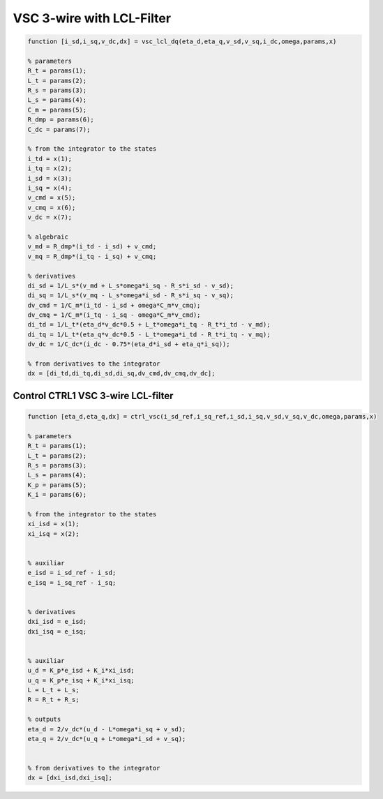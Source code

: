 VSC 3-wire with LCL-Filter
==========================


.. code-block:: matlab

     
    function [i_sd,i_sq,v_dc,dx] = vsc_lcl_dq(eta_d,eta_q,v_sd,v_sq,i_dc,omega,params,x)

    % parameters
    R_t = params(1);
    L_t = params(2);
    R_s = params(3);
    L_s = params(4);
    C_m = params(5);
    R_dmp = params(6);
    C_dc = params(7);

    % from the integrator to the states
    i_td = x(1);
    i_tq = x(2);
    i_sd = x(3);
    i_sq = x(4);
    v_cmd = x(5);
    v_cmq = x(6);
    v_dc = x(7);
    
    % algebraic
    v_md = R_dmp*(i_td - i_sd) + v_cmd;
    v_mq = R_dmp*(i_tq - i_sq) + v_cmq;
 
    % derivatives
    di_sd = 1/L_s*(v_md + L_s*omega*i_sq - R_s*i_sd - v_sd);
    di_sq = 1/L_s*(v_mq - L_s*omega*i_sd - R_s*i_sq - v_sq);
    dv_cmd = 1/C_m*(i_td - i_sd + omega*C_m*v_cmq);
    dv_cmq = 1/C_m*(i_tq - i_sq - omega*C_m*v_cmd);
    di_td = 1/L_t*(eta_d*v_dc*0.5 + L_t*omega*i_tq - R_t*i_td - v_md);
    di_tq = 1/L_t*(eta_q*v_dc*0.5 - L_t*omega*i_td - R_t*i_tq - v_mq);
    dv_dc = 1/C_dc*(i_dc - 0.75*(eta_d*i_sd + eta_q*i_sq));
    
    % from derivatives to the integrator
    dx = [di_td,di_tq,di_sd,di_sq,dv_cmd,dv_cmq,dv_dc];



Control CTRL1 VSC 3-wire LCL-filter
-----------------------------------

.. code-block:: matlab

    function [eta_d,eta_q,dx] = ctrl_vsc(i_sd_ref,i_sq_ref,i_sd,i_sq,v_sd,v_sq,v_dc,omega,params,x)

    % parameters
    R_t = params(1);
    L_t = params(2);
    R_s = params(3);
    L_s = params(4);
    K_p = params(5);
    K_i = params(6);

    % from the integrator to the states
    xi_isd = x(1);
    xi_isq = x(2);


    % auxiliar
    e_isd = i_sd_ref - i_sd;
    e_isq = i_sq_ref - i_sq;


    % derivatives
    dxi_isd = e_isd;
    dxi_isq = e_isq;


    % auxiliar
    u_d = K_p*e_isd + K_i*xi_isd;
    u_q = K_p*e_isq + K_i*xi_isq;
    L = L_t + L_s;
    R = R_t + R_s;

    % outputs
    eta_d = 2/v_dc*(u_d - L*omega*i_sq + v_sd);
    eta_q = 2/v_dc*(u_q + L*omega*i_sd + v_sq);


    % from derivatives to the integrator
    dx = [dxi_isd,dxi_isq];



